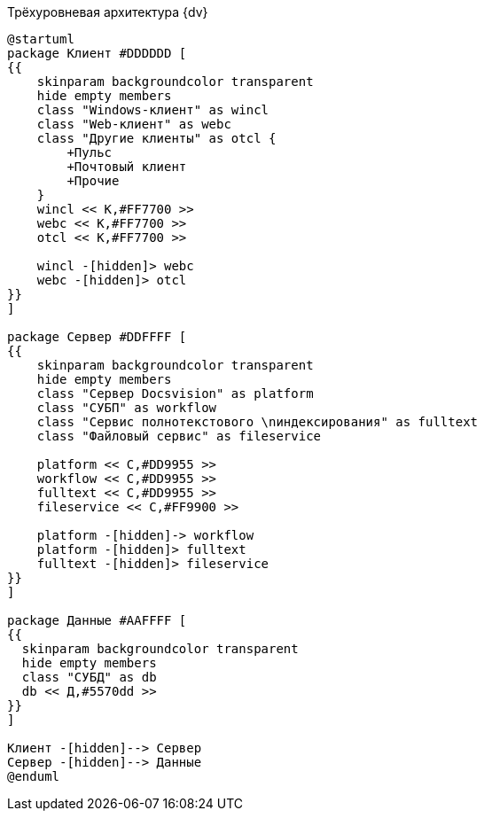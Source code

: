 .Трёхуровневая архитектура {dv}
[plantuml, svg]
....
@startuml
package Клиент #DDDDDD [
{{
    skinparam backgroundcolor transparent
    hide empty members
    class "Windows-клиент" as wincl
    class "Web-клиент" as webc
    class "Другие клиенты" as otcl {
        +Пульс
        +Почтовый клиент
        +Прочие
    }
    wincl << К,#FF7700 >>
    webc << К,#FF7700 >>
    otcl << К,#FF7700 >>

    wincl -[hidden]> webc
    webc -[hidden]> otcl
}}
]

package Сервер #DDFFFF [
{{
    skinparam backgroundcolor transparent
    hide empty members
    class "Сервер Docsvision" as platform
    class "СУБП" as workflow
    class "Сервис полнотекстового \nиндексирования" as fulltext
    class "Файловый сервис" as fileservice

    platform << С,#DD9955 >>
    workflow << С,#DD9955 >>
    fulltext << С,#DD9955 >>
    fileservice << С,#FF9900 >>

    platform -[hidden]-> workflow
    platform -[hidden]> fulltext
    fulltext -[hidden]> fileservice
}}
]

package Данные #AAFFFF [
{{
  skinparam backgroundcolor transparent
  hide empty members
  class "СУБД" as db
  db << Д,#5570dd >>
}}
]

Клиент -[hidden]--> Сервер
Сервер -[hidden]--> Данные
@enduml
....
